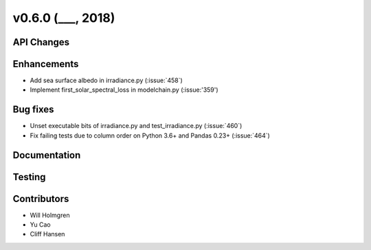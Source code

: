 .. _whatsnew_0600:

v0.6.0 (___, 2018)
---------------------

API Changes
~~~~~~~~~~~



Enhancements
~~~~~~~~~~~~
* Add sea surface albedo in irradiance.py (:issue:`458`)
* Implement first_solar_spectral_loss in modelchain.py (:issue:'359')


Bug fixes
~~~~~~~~~
* Unset executable bits of irradiance.py and test_irradiance.py (:issue:`460`)
* Fix failing tests due to column order on Python 3.6+ and Pandas 0.23+
  (:issue:`464`)


Documentation
~~~~~~~~~~~~~


Testing
~~~~~~~


Contributors
~~~~~~~~~~~~
* Will Holmgren
* Yu Cao
* Cliff Hansen

